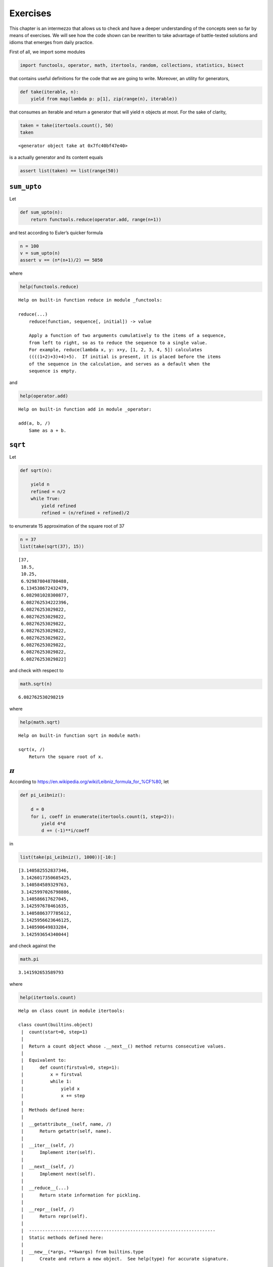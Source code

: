 Exercises
=========

This chapter is an intermezzo that allows us to check and have a deeper
understanding of the concepts seen so far by means of exercises. We will
see how the code shown can be rewritten to take advantage of
battle-tested solutions and idioms that emerges from daily practice.

First of all, we import some modules

.. code:: ipython3

    import functools, operator, math, itertools, random, collections, statistics, bisect

that contains useful definitions for the code that we are going to
write. Moreover, an utility for generators,

.. code:: ipython3

    def take(iterable, n):
        yield from map(lambda p: p[1], zip(range(n), iterable))

that consumes an iterable and return a generator that will yield
:math:`n` objects at most. For the sake of clarity,

.. code:: ipython3

    taken = take(itertools.count(), 50)
    taken




.. parsed-literal::

    <generator object take at 0x7fc40bf47e40>



is a actually generator and its content equals

.. code:: ipython3

    assert list(taken) == list(range(50))

``sum_upto``
------------

Let

.. code:: ipython3

    def sum_upto(n):
        return functools.reduce(operator.add, range(n+1))

and test according to Euler’s quicker formula

.. code:: ipython3

    n = 100
    v = sum_upto(n)
    assert v == (n*(n+1)/2) == 5050

where

.. code:: ipython3

    help(functools.reduce)


.. parsed-literal::

    Help on built-in function reduce in module _functools:
    
    reduce(...)
        reduce(function, sequence[, initial]) -> value
        
        Apply a function of two arguments cumulatively to the items of a sequence,
        from left to right, so as to reduce the sequence to a single value.
        For example, reduce(lambda x, y: x+y, [1, 2, 3, 4, 5]) calculates
        ((((1+2)+3)+4)+5).  If initial is present, it is placed before the items
        of the sequence in the calculation, and serves as a default when the
        sequence is empty.
    


and

.. code:: ipython3

    help(operator.add)


.. parsed-literal::

    Help on built-in function add in module _operator:
    
    add(a, b, /)
        Same as a + b.
    


``sqrt``
--------

Let

.. code:: ipython3

    def sqrt(n):
        
        yield n
        refined = n/2
        while True:
            yield refined
            refined = (n/refined + refined)/2

to enumerate 15 approximation of the square root of 37

.. code:: ipython3

    n = 37
    list(take(sqrt(37), 15))




.. parsed-literal::

    [37,
     18.5,
     10.25,
     6.929878048780488,
     6.134538672432479,
     6.082981028300877,
     6.082762534222396,
     6.08276253029822,
     6.08276253029822,
     6.08276253029822,
     6.08276253029822,
     6.08276253029822,
     6.08276253029822,
     6.08276253029822,
     6.08276253029822]



and check with respect to

.. code:: ipython3

    math.sqrt(n)




.. parsed-literal::

    6.082762530298219



where

.. code:: ipython3

    help(math.sqrt)


.. parsed-literal::

    Help on built-in function sqrt in module math:
    
    sqrt(x, /)
        Return the square root of x.
    


:math:`\pi`
-----------

According to https://en.wikipedia.org/wiki/Leibniz_formula_for_%CF%80,
let

.. code:: ipython3

    def pi_Leibniz():
        
        d = 0
        for i, coeff in enumerate(itertools.count(1, step=2)):
            yield 4*d
            d += (-1)**i/coeff

in

.. code:: ipython3

    list(take(pi_Leibniz(), 1000))[-10:]




.. parsed-literal::

    [3.140582552837346,
     3.1426017350685425,
     3.140584589329763,
     3.1425997026798886,
     3.140586617627045,
     3.142597678461635,
     3.1405886377785612,
     3.1425956623646125,
     3.140590649833284,
     3.142593654340044]



and check against the

.. code:: ipython3

    math.pi




.. parsed-literal::

    3.141592653589793



where

.. code:: ipython3

    help(itertools.count)


.. parsed-literal::

    Help on class count in module itertools:
    
    class count(builtins.object)
     |  count(start=0, step=1)
     |  
     |  Return a count object whose .__next__() method returns consecutive values.
     |  
     |  Equivalent to:
     |      def count(firstval=0, step=1):
     |          x = firstval
     |          while 1:
     |              yield x
     |              x += step
     |  
     |  Methods defined here:
     |  
     |  __getattribute__(self, name, /)
     |      Return getattr(self, name).
     |  
     |  __iter__(self, /)
     |      Implement iter(self).
     |  
     |  __next__(self, /)
     |      Implement next(self).
     |  
     |  __reduce__(...)
     |      Return state information for pickling.
     |  
     |  __repr__(self, /)
     |      Return repr(self).
     |  
     |  ----------------------------------------------------------------------
     |  Static methods defined here:
     |  
     |  __new__(*args, **kwargs) from builtins.type
     |      Create and return a new object.  See help(type) for accurate signature.
    


The Collatz’s conjecture
------------------------

Consider the following operation on an arbitrary positive integer:

::

   If the number is even, divide it by two.
   If the number is odd, triple it and add one.

See also https://en.wikipedia.org/wiki/Collatz_conjecture. Let

.. code:: ipython3

    def collatz(n):
        
        yield n
        
        while True:
            n = 3*n + 1 if n % 2 else n // 2
            yield n

in

.. code:: ipython3

    [list(take(collatz(n), 15)) for n in range(1, 20)]




.. parsed-literal::

    [[1, 4, 2, 1, 4, 2, 1, 4, 2, 1, 4, 2, 1, 4, 2],
     [2, 1, 4, 2, 1, 4, 2, 1, 4, 2, 1, 4, 2, 1, 4],
     [3, 10, 5, 16, 8, 4, 2, 1, 4, 2, 1, 4, 2, 1, 4],
     [4, 2, 1, 4, 2, 1, 4, 2, 1, 4, 2, 1, 4, 2, 1],
     [5, 16, 8, 4, 2, 1, 4, 2, 1, 4, 2, 1, 4, 2, 1],
     [6, 3, 10, 5, 16, 8, 4, 2, 1, 4, 2, 1, 4, 2, 1],
     [7, 22, 11, 34, 17, 52, 26, 13, 40, 20, 10, 5, 16, 8, 4],
     [8, 4, 2, 1, 4, 2, 1, 4, 2, 1, 4, 2, 1, 4, 2],
     [9, 28, 14, 7, 22, 11, 34, 17, 52, 26, 13, 40, 20, 10, 5],
     [10, 5, 16, 8, 4, 2, 1, 4, 2, 1, 4, 2, 1, 4, 2],
     [11, 34, 17, 52, 26, 13, 40, 20, 10, 5, 16, 8, 4, 2, 1],
     [12, 6, 3, 10, 5, 16, 8, 4, 2, 1, 4, 2, 1, 4, 2],
     [13, 40, 20, 10, 5, 16, 8, 4, 2, 1, 4, 2, 1, 4, 2],
     [14, 7, 22, 11, 34, 17, 52, 26, 13, 40, 20, 10, 5, 16, 8],
     [15, 46, 23, 70, 35, 106, 53, 160, 80, 40, 20, 10, 5, 16, 8],
     [16, 8, 4, 2, 1, 4, 2, 1, 4, 2, 1, 4, 2, 1, 4],
     [17, 52, 26, 13, 40, 20, 10, 5, 16, 8, 4, 2, 1, 4, 2],
     [18, 9, 28, 14, 7, 22, 11, 34, 17, 52, 26, 13, 40, 20, 10],
     [19, 58, 29, 88, 44, 22, 11, 34, 17, 52, 26, 13, 40, 20, 10]]



Fibonacci numbers
-----------------

Directly from
https://docs.python.org/3/library/functools.html#functools.cache:

.. code:: ipython3

    @functools.cache
    def factorial(n):
        print('•', end='')
        return n * factorial(n-1) if n else 1

no previously cached result, makes 11 recursive calls (count the •
symbols)

.. code:: ipython3

    factorial(10)


.. parsed-literal::

    •••••••••••



.. parsed-literal::

    3628800



just looks up cached value result

.. code:: ipython3

    factorial(5)




.. parsed-literal::

    120



makes two new recursive calls, the other 10 are cached

.. code:: ipython3

    factorial(12)


.. parsed-literal::

    ••



.. parsed-literal::

    479001600



Uniform ``random`` on segmented interval
----------------------------------------

The problem here reads as follow: sample uniformly from :math:`[a, b)`
and :math:`[c, d)` where :math:`b <= c`. Eventually, try to generate to
an arbitrary sequence of ``slice``\ s, assuming they are fed in sorted
order with respect to ``<``.

.. code:: ipython3

    random.seed(11)

.. code:: ipython3

    help(random.random)


.. parsed-literal::

    Help on built-in function random:
    
    random() method of random.Random instance
        random() -> x in the interval [0, 1).
    


.. code:: ipython3

    def samples(*slices):
        
        step = 1/len(slices)
        
        steps = itertools.count(step, step)
        bins = [(s, sl) for sl, s in zip(slices, steps)]
        
        while True:
            r = random.random()
            i = bisect.bisect_left(bins, (r, None))
            sl = slices[i]
            yield abs(sl.stop - sl.start) * (r - (i*step))/step + sl.start

.. code:: ipython3

    samples(slice(10, 20), slice(35, 40))




.. parsed-literal::

    <generator object samples at 0x7fafff38cdd0>



Then define the generator with respect to :math:`[10, 20)` and
:math:`[35, 40)`

.. code:: ipython3

    observations = take(samples(slice(10, 20), slice(35, 40)), 1000000)

have a look at some observations

.. code:: ipython3

    sorted([i for _, i in zip(range(100), observations)])




.. parsed-literal::

    [10.065881461992102,
     10.330509017333556,
     10.441575839089332,
     10.604719759225034,
     10.858605175592535,
     11.236798187996238,
     11.641011443860833,
     11.871518103236177,
     11.986890460958296,
     12.075267775426607,
     12.608099325319147,
     12.798363472905239,
     12.856743881488764,
     13.08154257522419,
     13.362210892491294,
     14.128168241443795,
     14.315705968961579,
     14.37896297484304,
     14.450627795676287,
     14.61079891522304,
     14.760075813291877,
     14.902951957145492,
     15.08834694399302,
     15.371167906444871,
     15.3899538387929,
     15.610563670725771,
     16.09503987209427,
     16.46130759991724,
     16.481315583169696,
     16.6389393148966,
     16.763965750086612,
     17.161534614964296,
     17.64373100766722,
     17.6864448329581,
     17.8612019835546,
     18.07524974261635,
     18.122155188589808,
     18.19965345762347,
     18.441417169832395,
     18.549634661008042,
     18.721268695280955,
     18.74098994120328,
     18.860144417322793,
     19.39519055306905,
     19.586777618471984,
     19.81315603849211,
     19.872737404498217,
     35.208497374763105,
     35.2716370564889,
     35.37839974752564,
     35.515220220228784,
     35.54564539798049,
     35.601439633620295,
     35.61978555506285,
     35.71956553656463,
     35.875789991904966,
     35.99354136611884,
     36.03831329597236,
     36.30504845696931,
     36.40586779191911,
     36.453695545741105,
     36.55320010711284,
     36.565632598338325,
     36.57181860190921,
     36.611399976317614,
     36.64091434197609,
     36.8497199427049,
     37.008698108611824,
     37.26189280583681,
     37.2968682945781,
     37.31188336629809,
     37.407519263139065,
     37.50022259557803,
     37.59782524171885,
     37.6433676336202,
     37.78749072008687,
     37.89417335165471,
     37.907818486628635,
     38.00838189076956,
     38.20612732931414,
     38.28062748521115,
     38.316249792537675,
     38.43330376572454,
     38.504717212958525,
     38.58303485698609,
     38.59711217550104,
     38.713565537601234,
     38.73938020735429,
     38.80049218866173,
     38.880968853368245,
     38.94168997915732,
     39.00044528747109,
     39.09218444693862,
     39.31381532329558,
     39.38104134484665,
     39.382106599952536,
     39.45089464453682,
     39.5383639149662,
     39.66637351444338,
     39.71730205629479]



then observe the quantiles:

.. code:: ipython3

    statistics.quantiles(observations)




.. parsed-literal::

    [15.020211187738782, 35.009163151922635, 37.50463277093116]



it looks uniform. By the way, use different intervals, :math:`[14, 20)`
and :math:`[35,40)`,

.. code:: ipython3

    observations = take(samples(slice(14, 20), slice(35, 40)), 1000000)

look again at some observations,

.. code:: ipython3

    sorted([i for _, i in zip(range(100), observations)])




.. parsed-literal::

    [14.2894744307065,
     14.567855525427795,
     14.614501321625536,
     14.852171677145659,
     14.907211181252041,
     14.968285918761719,
     15.12747212461315,
     15.256758785197473,
     15.319819952616513,
     15.44896101893795,
     15.46949182637184,
     15.525693468769717,
     15.529163152061802,
     15.564301242054672,
     15.669988205033237,
     15.91439408404592,
     15.97406682761393,
     16.054197676349123,
     16.07790148761498,
     16.182666101173634,
     16.19499475043846,
     16.54359355182931,
     16.554672845276883,
     16.63735733131587,
     16.90013210927373,
     16.91040518268221,
     17.14407920870184,
     17.19439573863112,
     17.20656960159678,
     17.21169406763174,
     17.266377968321734,
     17.449317097232196,
     17.50499488355765,
     17.50874192896787,
     17.519388933926933,
     17.73526944538669,
     17.795135494880203,
     17.96784338955439,
     18.01182702858506,
     18.27125028419525,
     18.782276887216405,
     18.845361033130622,
     18.90887123130714,
     19.006137495735132,
     19.149765544089583,
     19.225553556099744,
     19.326002868087613,
     19.351687271024076,
     19.49275684134995,
     19.529506644760723,
     19.543141154311517,
     19.80679305871736,
     19.818909959896757,
     19.960761485115178,
     35.2264429158269,
     35.26316134160675,
     35.39717789685274,
     35.413270769481564,
     35.61631140963445,
     35.710258422050224,
     35.71078259443684,
     35.73964330872067,
     36.361266985148426,
     36.4220113449107,
     36.533993761996705,
     36.588136576654655,
     36.70500446716608,
     36.82761734963019,
     36.88363712134305,
     37.230062120983305,
     37.23497490455708,
     37.39078349992419,
     37.451982805632326,
     37.481621559867875,
     37.48253856912495,
     37.532357563267674,
     37.68122554965463,
     37.81658550477775,
     37.846704164294735,
     37.85993954384434,
     37.93646175001616,
     37.98371066447644,
     38.02974643570607,
     38.193978067218744,
     38.496944350120096,
     38.505911198634664,
     38.58921207458006,
     38.661575759662924,
     38.723735852937985,
     38.959886136067254,
     39.08005250872501,
     39.09641170421992,
     39.26899396917356,
     39.27978890748443,
     39.316603621630925,
     39.319574830618784,
     39.32744441668071,
     39.39013442125252,
     39.65058001626882,
     39.918848103357355]



and check the corresponding quantiles

.. code:: ipython3

    statistics.quantiles(observations)




.. parsed-literal::

    [17.001128260345325, 35.00061212444177, 37.50551249443724]



it should be uniform too. Finally, we test the corner case where
:math:`b=c`, so let :math:`[10, 20)` and :math:`[20,40)`,

.. code:: ipython3

    observations = take(samples(slice(10, 20), slice(20, 40)), 1000000)

look again at some observations,

.. code:: ipython3

    sorted([i for _, i in zip(range(100), observations)])




.. parsed-literal::

    [10.035161524701131,
     10.40308438308476,
     10.453627899958564,
     10.894287941852813,
     11.137389035252255,
     11.271567923695416,
     11.30608699829178,
     11.544522349021864,
     11.74277921905845,
     12.012069938519831,
     12.136974751909504,
     12.324266350252092,
     12.49959389354197,
     12.61010885615925,
     13.019606869537146,
     13.288054541218981,
     13.423939916930628,
     13.511568813631374,
     13.737441129061065,
     13.861306291643,
     14.258184740155516,
     14.474335346483734,
     14.593693889035517,
     14.60801038570705,
     14.749833724505542,
     14.870016930190468,
     14.876891369223362,
     15.093252763369293,
     15.135157633206049,
     15.519619396036088,
     15.672097842350068,
     15.750183667118385,
     16.047501759768053,
     16.76510885338166,
     17.065174770528312,
     17.187341077888263,
     17.533837405071807,
     17.943968436070566,
     18.580525687521288,
     18.602115267373318,
     18.741597072479713,
     18.755126014685075,
     19.430709547193594,
     20.328030011433228,
     21.065457638872587,
     21.150029497917092,
     21.64331235554475,
     21.675688011896533,
     21.80487140703719,
     22.125989788171488,
     22.17115789998934,
     22.54764493635133,
     22.548382726885393,
     22.954332733511635,
     24.01713576294756,
     24.12811486601295,
     24.322417996460175,
     24.86966422112255,
     25.175480248086217,
     26.129652584544694,
     26.200480003591192,
     26.24826818412849,
     27.306135759910415,
     27.562416029763554,
     28.47232080819992,
     28.598240284545177,
     28.707267102509274,
     28.787179394128973,
     28.794166965621116,
     29.027213662092024,
     30.03125474152972,
     30.066841406703922,
     30.62979241143689,
     30.707624576632504,
     30.98329013071671,
     31.795902901342885,
     33.21427078869403,
     33.314753399381374,
     33.317976586713286,
     33.34406810249045,
     33.55936812683325,
     33.730632511361236,
     33.80904945274633,
     34.531591720999316,
     34.81812280038163,
     35.26864270173962,
     35.306192053740496,
     35.559079274178146,
     35.66801886022802,
     35.906444779733995,
     36.97931930984736,
     37.063335579459235,
     37.710685335336294,
     38.33042629574662,
     38.649173590761734,
     38.889346630611854,
     39.19937308645714,
     39.3384049281577,
     39.61681208427888,
     39.72508342159965]



and check the corresponding quantiles

.. code:: ipython3

    statistics.quantiles(observations)




.. parsed-literal::

    [15.008642335636235, 20.01690595801498, 30.01472494058433]



it should be uniform either. Finally, attempt a sampling from ``4``
slices,

.. code:: ipython3

    observations = take(samples(slice(0, 5), slice(10, 15), slice(20, 25), slice(30, 35)), 1000000)

look again at some observations,

.. code:: ipython3

    sorted([i for _, i in zip(range(100), observations)])




.. parsed-literal::

    [0.11923026607978837,
     0.20622452924056178,
     0.6427695574235814,
     0.6931050064070732,
     0.7782212305433633,
     0.9047274444387332,
     1.0822218428878982,
     1.3726146723625865,
     1.618923732998998,
     1.8385208349809212,
     1.947641224796055,
     2.3410522857775073,
     2.4413920911374265,
     2.671911366387516,
     2.814955074658434,
     3.092914489684082,
     3.5020880409413224,
     3.592949885528516,
     4.246285417360472,
     4.559865356341081,
     4.579226492320392,
     4.767941092068093,
     10.044642533351421,
     10.08020363010737,
     10.21446040236147,
     10.248407701391995,
     10.347838101020972,
     10.463062241451,
     10.496132827744978,
     10.523422077785238,
     10.566932540109637,
     10.59104497781158,
     10.85364531530621,
     10.947077934382033,
     11.204845397741996,
     11.279279126164397,
     11.43030370617164,
     11.538631149765106,
     11.640385607920683,
     11.688425359613321,
     11.96166099423535,
     11.983792454792932,
     12.17860887400474,
     12.614946135952351,
     12.756170091509397,
     13.028057221653018,
     13.166899825688429,
     13.316065559382116,
     13.428823087943842,
     13.514662599651013,
     13.551691062794223,
     13.747270713216999,
     13.815685285706383,
     14.996054887560593,
     20.037346049071566,
     20.091942199419293,
     20.100425729725625,
     20.36815544969909,
     20.99704408429071,
     21.391432825963722,
     21.530646833486205,
     21.71999529101945,
     21.757565069058362,
     21.775545596682772,
     21.99540772118588,
     22.016378465189284,
     22.032364481742768,
     22.676534848811414,
     22.71439964846263,
     22.910516341080204,
     22.965985343136843,
     22.98277899475418,
     23.157785815015348,
     23.446981121415423,
     24.56634224541175,
     24.577255309494504,
     24.63408067498932,
     24.69115607963368,
     24.79324917427499,
     24.855393479827413,
     30.26976515728243,
     30.335775525783216,
     30.432092088269027,
     30.734904305546827,
     30.884700861618093,
     31.058427345902192,
     31.06339521360841,
     31.092998268532966,
     31.649996202110536,
     32.071258272297186,
     32.46482608354354,
     33.21858345263357,
     33.32071681501621,
     33.59112941584716,
     33.651825164261474,
     33.70124047645148,
     33.81505139831141,
     33.9157171998315,
     34.028172038278875,
     34.05409261039254]



and check the corresponding quantiles

.. code:: ipython3

    statistics.quantiles(observations)




.. parsed-literal::

    [4.997958378071746, 14.989752400547736, 24.992706341887065]



it should be uniform either.
